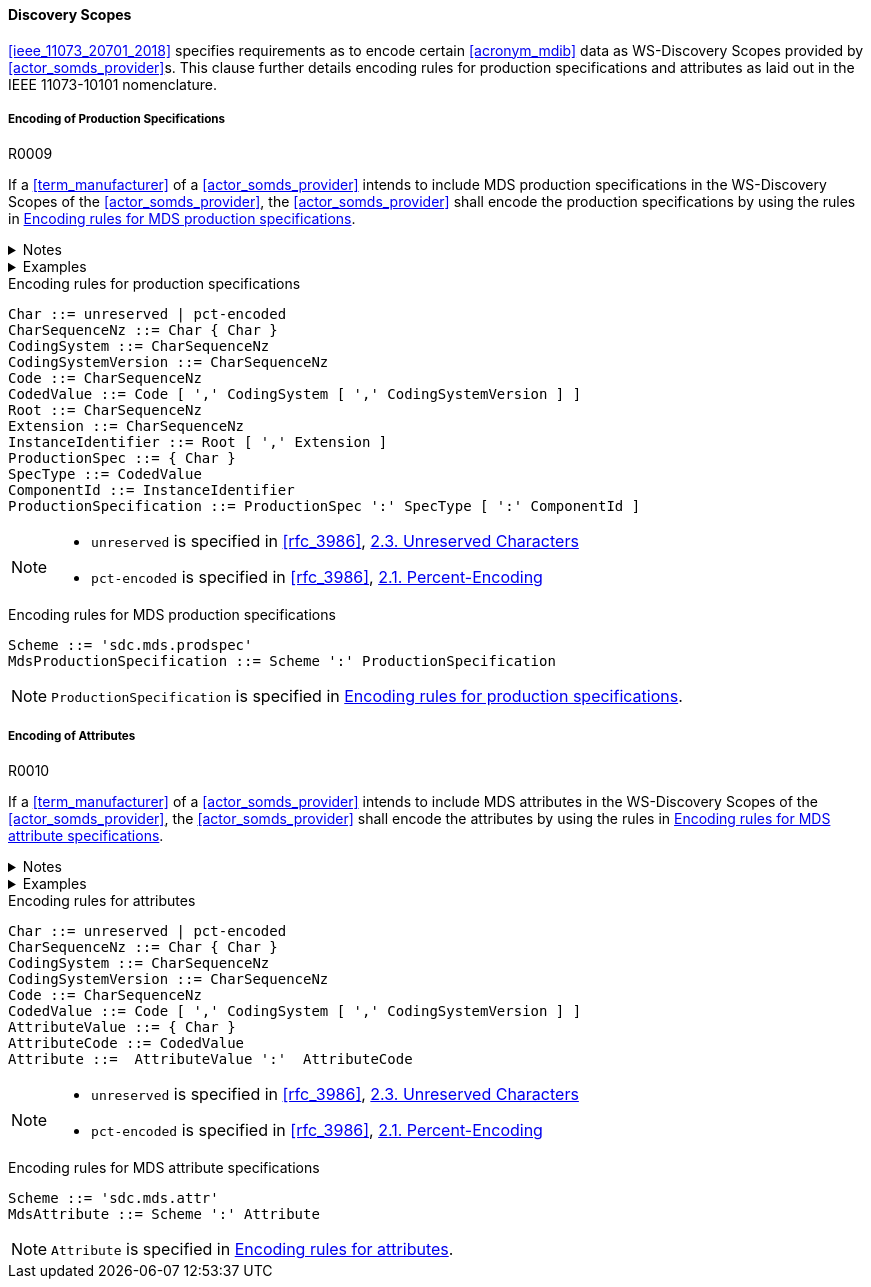 :var_uri_percent_unreserved: https://www.rfc-editor.org/rfc/rfc3986#section-2.3
:var_uri_percent_encoding: https://www.rfc-editor.org/rfc/rfc3986#section-2.1

==== Discovery Scopes

<<ieee_11073_20701_2018>> specifies requirements as to encode certain <<acronym_mdib>> data as WS-Discovery Scopes provided by <<actor_somds_provider>>s. This clause further details encoding rules for production specifications and attributes as laid out in the IEEE 11073-10101 nomenclature.

===== Encoding of Production Specifications

.R0009
[sdpi_requirement#r0009,sdpi_req_level=may]
****
If a <<term_manufacturer>> of a <<actor_somds_provider>> intends to include MDS production specifications in the WS-Discovery Scopes of the <<actor_somds_provider>>, the <<actor_somds_provider>> shall encode the production specifications by using the rules in <<vol2_listing_encoding_production_specification_mds>>.

.Notes
[%collapsible]
====
NOTE: The URI encoding of production specifications is defined by the Extended Backus-Naur Form <<iso_iec_14977_1996>> in <<vol2_listing_encoding_production_specification>>.

NOTE: <<term_manufacturer>>s can also encode metadata information as production specification, according to the mapping in <<vol3_table_production_specifications_mapping>>.
====

.Examples
[%collapsible]
====
URIs of a <<term_manufacturer>> name and serial number:

- `sdc.mds.prodspec:MediHealth:531970`
- `sdc.mds.prodspec:DE12345678:531972,urn%3Aoid%3A1.3.111.2.11073.10101.3`
====
****

.Encoding rules for production specifications
[source#vol2_listing_encoding_production_specification]
----
Char ::= unreserved | pct-encoded
CharSequenceNz ::= Char { Char }
CodingSystem ::= CharSequenceNz
CodingSystemVersion ::= CharSequenceNz
Code ::= CharSequenceNz
CodedValue ::= Code [ ',' CodingSystem [ ',' CodingSystemVersion ] ]
Root ::= CharSequenceNz
Extension ::= CharSequenceNz
InstanceIdentifier ::= Root [ ',' Extension ]
ProductionSpec ::= { Char }
SpecType ::= CodedValue
ComponentId ::= InstanceIdentifier
ProductionSpecification ::= ProductionSpec ':' SpecType [ ':' ComponentId ]
----

[NOTE]
====
- `unreserved` is specified in <<rfc_3986>>, {var_uri_percent_unreserved}[2.3. Unreserved Characters]
- `pct-encoded` is specified in <<rfc_3986>>, {var_uri_percent_encoding}[2.1. Percent-Encoding]
====

.Encoding rules for MDS production specifications
[source#vol2_listing_encoding_production_specification_mds]
----
Scheme ::= 'sdc.mds.prodspec'
MdsProductionSpecification ::= Scheme ':' ProductionSpecification
----

NOTE: `ProductionSpecification` is specified in <<vol2_listing_encoding_production_specification>>.

===== Encoding of Attributes

.R0010
[sdpi_requirement#r0010,sdpi_req_level=may]
****
If a <<term_manufacturer>> of a <<actor_somds_provider>> intends to include MDS attributes in the WS-Discovery Scopes of the <<actor_somds_provider>>, the <<actor_somds_provider>> shall encode the attributes by using the rules in <<vol2_listing_encoding_attribute_mds>>.

.Notes
[%collapsible]
====
NOTE: The URI encoding of attributes is defined by the Extended Backus-Naur Form <<iso_iec_14977_1996>> in <<vol2_listing_encoding_attribute>>.
====

.Examples
[%collapsible]
====
URI of a Soft ID: `sdc.mds.attr:PatMon03:67886`
====
****

.Encoding rules for attributes
[source#vol2_listing_encoding_attribute]
----
Char ::= unreserved | pct-encoded
CharSequenceNz ::= Char { Char }
CodingSystem ::= CharSequenceNz
CodingSystemVersion ::= CharSequenceNz
Code ::= CharSequenceNz
CodedValue ::= Code [ ',' CodingSystem [ ',' CodingSystemVersion ] ]
AttributeValue ::= { Char }
AttributeCode ::= CodedValue
Attribute ::=  AttributeValue ':'  AttributeCode
----

[NOTE]
====
- `unreserved` is specified in <<rfc_3986>>, {var_uri_percent_unreserved}[2.3. Unreserved Characters]
- `pct-encoded` is specified in <<rfc_3986>>, {var_uri_percent_encoding}[2.1. Percent-Encoding]
====

.Encoding rules for MDS attribute specifications
[source#vol2_listing_encoding_attribute_mds]
----
Scheme ::= 'sdc.mds.attr'
MdsAttribute ::= Scheme ':' Attribute
----

NOTE: `Attribute` is specified in <<vol2_listing_encoding_attribute>>.


